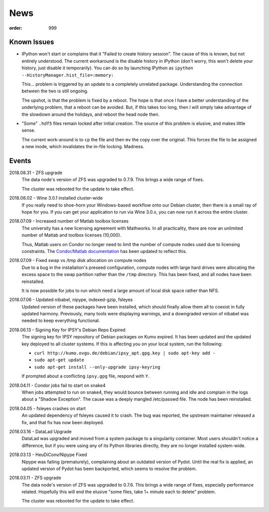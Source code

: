 News
####
:order: 999

Known Issues
************
* IPython won't start or complains that it "Failed to create history session".
  The cause of this is known, but not entirely understood. The current
  workaround is the disable history in IPython (don't worry, this won't delete
  your history, just disable it temporarily). You can do so by launching IPython
  as ``ipython --HistoryManager.hist_file=:memory:``

  This... problem is triggered by an update to a completely unrelated package.
  Understanding the connection between the two is still ongoing.

  The upshot, is that the problem is fixed by a reboot. The hope is that once I
  have a better understanding of the underlying problem, that a reboot can be
  avoided. But, if this takes too long, then I will simply take advantage of the
  slowdown around the holidays, and reboot the head node then.

* "Some" ``.hdf5`` files remain locked after initial creation. The source of
  this problem is elusive, and makes little sense.

  The current work-around is to ``cp`` the file and then ``mv`` the copy over
  the original. This forces the file to be assigned a new inode, which
  invalidates the in-file locking. Madness.

Events
******
2018.08.31 - ZFS upgrade
  The data node's version of ZFS was upgraded to 0.7.9. This brings a wide range
  of fixes.

  The cluster was rebooted for the update to take effect.

2018.08.02 - Wine 3.0.1 installed cluster-wide
  If you really need to shoe-horn your Windows-based workflow onto our Debian
  cluster, then there is a small ray of hope for you. If you can get your
  application to run via Wine 3.0.x, you can now run it across the entire cluster.

2018.07.09 - Increased number of Matlab toolbox licenses
  The university has a new licensing agreement with Mathworks. In all
  practicality, there are now an unlimited number of Matlab and toolbox licenses
  (10,000).

  Thus, Matlab users on Condor no longer need to limit the number of compute
  nodes used due to licensing constraints. The `Condor/Matlab documentation
  <{filename}medusa/condor.rst#matlab>`_ has been updated to reflect this.

2018.07.09 - Fixed swap vs /tmp disk allocation on compute nodes
  Due to a bug in the installation's preseed configuration, compute nodes with
  large hard drives were allocating the excess space to the swap partition
  rather than the ``/tmp`` directory. This has been fixed, and all nodes have
  been reinstalled.

  It is now possible for jobs to run which need a large amount of local disk
  space rather than NFS.

2018.07.06 - Updated nibabel, nipype, indexed-gzip, fsleyes
  Updated version of these packages have been installed, which should finally
  allow them all to coexist in fully updated harmony. Previously, many tools
  were displaying warnings, and a downgraded version of nibabel was needed to
  keep everything functional.

2018.06.13 - Signing Key for IPSY's Debian Repo Expired
  The signing key for IPSY repository of Debian packages on Kumo expired. It has
  been updated and the updated key deployed to all cluster systems. If this is
  affecting you on your local system, run the following:

  * ``curl http://kumo.ovgu.de/debian/ipsy_apt.gpg.key | sudo apt-key add -``
  * ``sudo apt-get update``
  * ``sudo apt-get install --only-upgrade ipsy-keyring``

  If prompted about a conflicting ``ipsy.gpg`` file, respond with ``Y``.

2018.04.11 - Condor jobs fail to start on snake4
  When jobs attempted to run on snake4, they would bounce between running and
  idle and complain in the logs about a "Shadow Exception". The cause was a
  deeply mangled /etc/passwd file. The node has been reinstalled.

2018.04.05 - fsleyes crashes on start
  An updated dependency of fsleyes caused it to crash. The bug was reported,
  the upstream maintainer released a fix, and that fix has now been deployed.

2018.03.16 - DataLad Upgrade
  DataLad was upgraded and moved from a system package to a singularity
  container. Most users shouldn't notice a difference, but if you were using any
  of its Python libraries directly, they are no longer installed system-wide.

2018.03.13 - HeuDiConv/Nipype Fixed
  Nipype was failing (prematurely), complaining about an outdated version of
  Pydot. Until the real fix is applied, an updated version of Pydot has been
  backported, which seems to resolve the problem.

2018.03.11 - ZFS upgrade
  The data node's version of ZFS was upgraded to 0.7.6. This brings a wide range
  of fixes, especially performance related. Hopefully this will end the elusive
  "some files, take 1+ minute each to delete" problem.

  The cluster was rebooted for the update to take effect.
